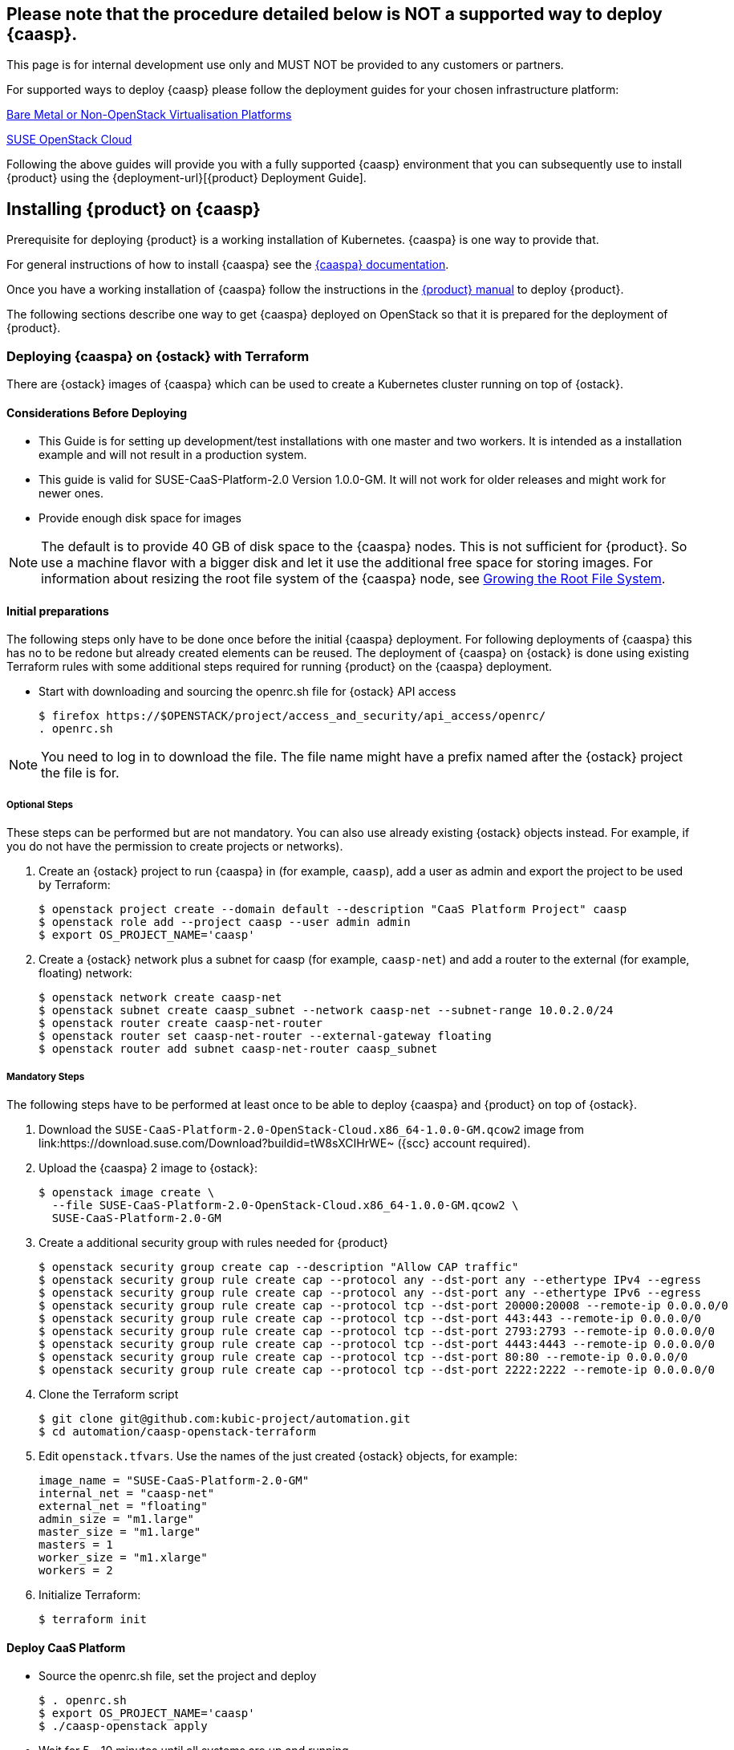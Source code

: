 // Start attribute entry list (Do not edit here! Edit in entities.adoc)
ifdef::env-github[]
:suse: SUSE
:product: {suse} Cloud Application Platform
:version: 1.1
:rn-url: https://www.suse.com/releasenotes
:doc-url: https://www.suse.com/documentation/cloud-application-platform-1
:deployment-url: https://www.suse.com/documentation/cloud-application-platform-1/book_cap_deployment/data/book_cap_deployment.html
:caasp: {suse} CaaS Platform
:caaspa: {suse} CaaS Platform
:ostack: OpenStack
:cf: Cloud Foundry
:scc: {suse} Customer Center
:azure: Microsoft Azure
:mysql: MySQL
:postgre: PostgreSQL
endif::[]
// End attribute entry list

[id='sec.caasp']
== Please note that the procedure detailed below is NOT a supported way to deploy {caasp}. 

This page is for internal development use only and MUST NOT be provided to any customers or partners.

For supported ways to deploy {caasp} please follow the deployment guides for your chosen infrastructure platform:

https://www.suse.com/documentation/suse-caasp-2/book_caasp_deployment/data/book_caasp_deployment.html[Bare Metal or Non-OpenStack Virtualisation Platforms]

https://www.suse.com/documentation/suse-openstack-cloud-8/book_install/data/sec_heat_templates_install.html[SUSE OpenStack Cloud]

Following the above guides will provide you with a fully supported {caasp} environment that you can subsequently use to install {product} using the {deployment-url}[{product} Deployment Guide]. 


== Installing {product} on {caasp}

Prerequisite for deploying {product} is a working installation of Kubernetes. {caaspa} is one way to provide that.

For general instructions of how to install {caaspa} see the https://www.suse.com/documentation/suse-caasp/index.html[{caaspa} documentation].

Once you have a working installation of {caaspa} follow the instructions in the https://www.suse.com/documentation/cloud-application-platform-1/book_cap_deployment/data/book_cap_deployment.html[{product} manual] to deploy {product}.

The following sections describe one way to get {caaspa} deployed on OpenStack so that it is prepared for the deployment of {product}.

[id='sec.caasp.openstack']
=== Deploying {caaspa} on {ostack} with Terraform


There are {ostack} images of {caaspa} which can be used to create a
Kubernetes cluster running on top of {ostack}.


[id='sec.caasp.consider-deploy']
==== Considerations Before Deploying

* This Guide is for setting up development/test installations with one master
  and two workers. It is intended as a installation example and will not
  result in a production system.

* This guide is valid for SUSE-CaaS-Platform-2.0 Version 1.0.0-GM. It will
  not work for older releases and might work for newer ones.

* Provide enough disk space for images

NOTE: The default is to provide 40 GB of disk space to the {caaspa} nodes.
This is not sufficient for {product}. So use a machine flavor with a bigger disk
and let it use the additional free space for storing images.
For information about resizing the root file system of the {caaspa} node, see
<<sec.caasp.root-file-system>>.


[id='sec.caasp.prepare']
==== Initial preparations

The following steps only have to be done once before the initial {caaspa}
deployment. For following deployments of {caaspa} this has no to be redone
but already created elements can be reused. The deployment of {caaspa} on
{ostack} is done using existing Terraform rules with some additional steps
required for running {product} on the {caaspa} deployment.


* Start with downloading and sourcing the openrc.sh file for {ostack} API access
+
[source,bash]
----
$ firefox https://$OPENSTACK/project/access_and_security/api_access/openrc/
. openrc.sh
----

NOTE: You need to log in to download the file. The file name might have a
prefix named after the {ostack} project the file is for.


[id='sec.caasp.prepare-optional']
===== Optional Steps

These steps can be performed but are not mandatory. You can also use already
existing {ostack} objects instead. For example, if you do not have the
permission to create projects or networks).

. Create an {ostack} project to run {caaspa} in (for example, `caasp`), add a
user as admin and export the project to be used by Terraform:
+
[source,bash]
----
$ openstack project create --domain default --description "CaaS Platform Project" caasp
$ openstack role add --project caasp --user admin admin
$ export OS_PROJECT_NAME='caasp'
----

. Create a {ostack} network plus a subnet for caasp (for example,
`caasp-net`) and add a router to the external (for example, floating) network:
+
[source,bash]
----
$ openstack network create caasp-net
$ openstack subnet create caasp_subnet --network caasp-net --subnet-range 10.0.2.0/24
$ openstack router create caasp-net-router
$ openstack router set caasp-net-router --external-gateway floating
$ openstack router add subnet caasp-net-router caasp_subnet
----

[id='sec.caasp.prepare-mandatory']
===== Mandatory Steps

The following steps have to be performed at least once to be able to deploy
{caaspa} and {product} on top of {ostack}.

. Download the `SUSE-CaaS-Platform-2.0-OpenStack-Cloud.x86_64-1.0.0-GM.qcow2`
image from link:https://download.suse.com/Download?buildid=tW8sXCIHrWE~
({scc} account required).

. Upload the {caaspa} 2 image to {ostack}:
+
[source,bash]
----
$ openstack image create \
  --file SUSE-CaaS-Platform-2.0-OpenStack-Cloud.x86_64-1.0.0-GM.qcow2 \
  SUSE-CaaS-Platform-2.0-GM
----

. Create a additional security group with rules needed for {product}
+
[source,bash]
----
$ openstack security group create cap --description "Allow CAP traffic"
$ openstack security group rule create cap --protocol any --dst-port any --ethertype IPv4 --egress
$ openstack security group rule create cap --protocol any --dst-port any --ethertype IPv6 --egress
$ openstack security group rule create cap --protocol tcp --dst-port 20000:20008 --remote-ip 0.0.0.0/0
$ openstack security group rule create cap --protocol tcp --dst-port 443:443 --remote-ip 0.0.0.0/0
$ openstack security group rule create cap --protocol tcp --dst-port 2793:2793 --remote-ip 0.0.0.0/0
$ openstack security group rule create cap --protocol tcp --dst-port 4443:4443 --remote-ip 0.0.0.0/0
$ openstack security group rule create cap --protocol tcp --dst-port 80:80 --remote-ip 0.0.0.0/0
$ openstack security group rule create cap --protocol tcp --dst-port 2222:2222 --remote-ip 0.0.0.0/0
----

. Clone the Terraform script
+
[source,bash]
----
$ git clone git@github.com:kubic-project/automation.git
$ cd automation/caasp-openstack-terraform
----

. Edit `openstack.tfvars`. Use the names of the just created {ostack} objects,
for example:
+
[source,bash]
----
image_name = "SUSE-CaaS-Platform-2.0-GM"
internal_net = "caasp-net"
external_net = "floating"
admin_size = "m1.large"
master_size = "m1.large"
masters = 1
worker_size = "m1.xlarge"
workers = 2
----

. Initialize Terraform:
+
[source,bash]
----
$ terraform init
----

[id='sec.caasp.deploy']
==== Deploy CaaS Platform

* Source the openrc.sh file, set the project and deploy
+
[source,bash]
----
$ . openrc.sh
$ export OS_PROJECT_NAME='caasp'
$ ./caasp-openstack apply
----
+
* Wait for 5 - 10 minutes until all systems are up and running
* Get an overview of your CaaS Platform installation
+
[source,bash]
----
$ openstack server list
----
+
* Add the initial created `cap` security group to all {product} workers
+
[source,bash]
----
$ openstack server add security group caasp-worker0 cap
$ openstack server add security group caasp-worker1 cap
----

* Access to CaaS Platform nodes
+
For {product} you might have to log into the CaaS Platform master and nodes. To do so,
use ssh with the ssh key in the `automation/caasp-openstack-terraform/ssh`
dir to login as root.


[id='sec.caasp.bootstrap']
==== Bootstrap CaaS Platform

. Point your browser at the IP of the {caaspa} admin node
. Create a new admin user
. On _Initial CaaS Platform Configuration_
  . _Admin node_: Replace the initial value (_public/floating IP_) with
  internal {ostack} {caaspa} subnet IP of the {caaspa} admin node
  . Enable the _Install Tiller_ checkbox.
. On `Bootstrap your CaaS Platform`
  . Click _Next_
. On _Select nodes and roles_
  . Click _Accept All nodes_ and wait until they appear in the upper part of the page
  . Define master and nodes
  . Click _Next_
. On _Confirm bootstrap_
  . _External Kubernetes API FQDN_: Specify the public (floating) IP from
  the {caaspa} master and add the `.xip.io` domain suffix
  . _External Dashboard FQDN_: Specify the public (floating) IP from the
  {caaspa} admin and add the `.xip.io` domain suffix


[id='sec.caasp.prepare-combine']
==== Prepare {caaspa} for {product}

NOTE: You can run commands on multiple nodes using Salt on the admin node.

Access it by logging in to the admin node and than enter the Salt master
container:

[source,bash]
----
$ docker exec -ti `docker ps -q --filter name=salt-master` /bin/bash
----

There you can execute commands using Salt. For executing the same command on
all worker nodes use a command like:

[source,bash]
----
$ salt -P "roles:(kube-minion)" cmd.run 'echo "hello"'
----

This gets you full access to all aspects of the nodes so be careful with what
commands you run.


[id='sec.caasp.root-file-system']
===== Growing the Root File System

Commands to run on the {caaspa} worker nodes

Resize your root file system of the worker to match the disk provided by
{ostack}:

[source,bash]
----
$ growpart /dev/vda 3
$ btrfs filesystem resize max /.snapshots
----


[id='sec.caasp.hostpath']
===== Setting Up Hostpath As the Storage Class

WARNING: Setting Hostpath as the storage class is useful in demonstration
environments only. It is not usable in a production environment.
For example, {product} cannot be updated with a Hostpath setup.

* Commands to run on the {caaspa} master:
+
First edit `/etc/kubernetes/controller-manager` and add the
`--enable-hostpath-provisioner` option there.
+
Then run the following commands:
+
[source,bash]
----
$ mkdir -p /tmp/hostpath_pv
$ chmod a+rwx /tmp/hostpath_pv
$ systemctl restart kube-controller-manager.service
----

* Commands to run on the {caaspa} worker nodes
+
[source,bash]
----
$ mkdir -p /tmp/hostpath_pv
$ chmod a+rwx /tmp/hostpath_pv
----
